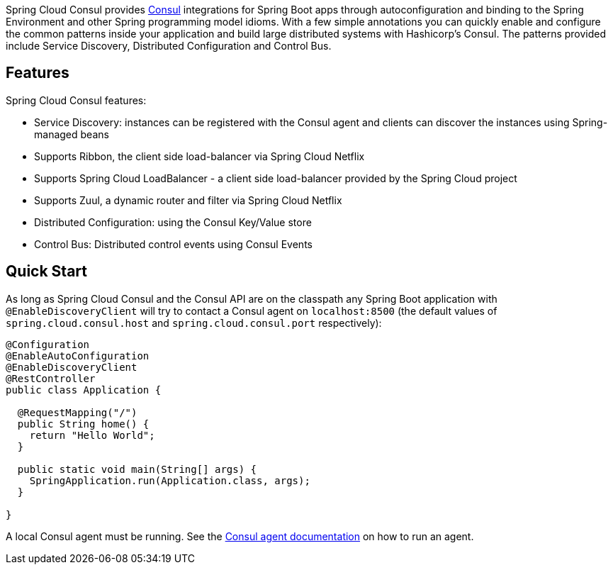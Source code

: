 Spring Cloud Consul provides http://consul.io[Consul] integrations for Spring Boot apps through autoconfiguration and binding to the Spring Environment and other Spring programming model idioms. With a few simple annotations you can quickly enable and configure the common patterns inside your application and build large distributed systems with Hashicorp's Consul. The patterns provided include Service Discovery, Distributed Configuration and Control Bus.

## Features

Spring Cloud Consul features:

* Service Discovery: instances can be registered with the Consul agent and clients can discover the instances using Spring-managed beans
 * Supports Ribbon, the client side load-balancer via Spring Cloud Netflix
 * Supports Spring Cloud LoadBalancer - a client side load-balancer provided by the Spring Cloud project
 * Supports Zuul, a dynamic router and filter via Spring Cloud Netflix
* Distributed Configuration: using the Consul Key/Value store
* Control Bus: Distributed control events using Consul Events

## Quick Start

As long as Spring Cloud Consul and the Consul API are on the
classpath any Spring Boot application with `@EnableDiscoveryClient` will try to contact a Consul
agent on `localhost:8500` (the default values of
`spring.cloud.consul.host` and `spring.cloud.consul.port` respectively):

```java
@Configuration
@EnableAutoConfiguration
@EnableDiscoveryClient
@RestController
public class Application {

  @RequestMapping("/")
  public String home() {
    return "Hello World";
  }

  public static void main(String[] args) {
    SpringApplication.run(Application.class, args);
  }

}
```

A local Consul agent must be running.  See the https://consul.io/docs/agent/basics.html[Consul agent documentation] on how to run an agent.
